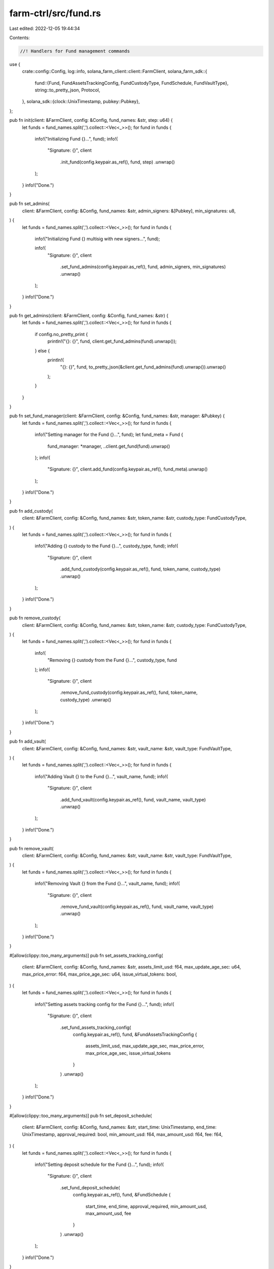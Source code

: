 farm-ctrl/src/fund.rs
=====================

Last edited: 2022-12-05 19:44:34

Contents:

.. code-block:: rs

    //! Handlers for Fund management commands

use {
    crate::config::Config,
    log::info,
    solana_farm_client::client::FarmClient,
    solana_farm_sdk::{
        fund::{Fund, FundAssetsTrackingConfig, FundCustodyType, FundSchedule, FundVaultType},
        string::to_pretty_json,
        Protocol,
    },
    solana_sdk::{clock::UnixTimestamp, pubkey::Pubkey},
};

pub fn init(client: &FarmClient, config: &Config, fund_names: &str, step: u64) {
    let funds = fund_names.split(',').collect::<Vec<_>>();
    for fund in funds {
        info!("Initializing Fund {}...", fund);
        info!(
            "Signature: {}",
            client
                .init_fund(config.keypair.as_ref(), fund, step)
                .unwrap()
        );
    }
    info!("Done.")
}

pub fn set_admins(
    client: &FarmClient,
    config: &Config,
    fund_names: &str,
    admin_signers: &[Pubkey],
    min_signatures: u8,
) {
    let funds = fund_names.split(',').collect::<Vec<_>>();
    for fund in funds {
        info!("Initializing Fund {} multisig with new signers...", fund);

        info!(
            "Signature: {}",
            client
                .set_fund_admins(config.keypair.as_ref(), fund, admin_signers, min_signatures)
                .unwrap()
        );
    }
    info!("Done.")
}

pub fn get_admins(client: &FarmClient, config: &Config, fund_names: &str) {
    let funds = fund_names.split(',').collect::<Vec<_>>();
    for fund in funds {
        if config.no_pretty_print {
            println!("{}: {}", fund, client.get_fund_admins(fund).unwrap());
        } else {
            println!(
                "{}: {}",
                fund,
                to_pretty_json(&client.get_fund_admins(fund).unwrap()).unwrap()
            );
        }
    }
}

pub fn set_fund_manager(client: &FarmClient, config: &Config, fund_names: &str, manager: &Pubkey) {
    let funds = fund_names.split(',').collect::<Vec<_>>();
    for fund in funds {
        info!("Setting manager for the Fund {}...", fund);
        let fund_meta = Fund {
            fund_manager: *manager,
            ..client.get_fund(fund).unwrap()
        };
        info!(
            "Signature: {}",
            client.add_fund(config.keypair.as_ref(), fund_meta).unwrap()
        );
    }
    info!("Done.")
}

pub fn add_custody(
    client: &FarmClient,
    config: &Config,
    fund_names: &str,
    token_name: &str,
    custody_type: FundCustodyType,
) {
    let funds = fund_names.split(',').collect::<Vec<_>>();
    for fund in funds {
        info!("Adding {} custody to the Fund {}...", custody_type, fund);
        info!(
            "Signature: {}",
            client
                .add_fund_custody(config.keypair.as_ref(), fund, token_name, custody_type)
                .unwrap()
        );
    }
    info!("Done.")
}

pub fn remove_custody(
    client: &FarmClient,
    config: &Config,
    fund_names: &str,
    token_name: &str,
    custody_type: FundCustodyType,
) {
    let funds = fund_names.split(',').collect::<Vec<_>>();
    for fund in funds {
        info!(
            "Removing {} custody from the Fund {}...",
            custody_type, fund
        );
        info!(
            "Signature: {}",
            client
                .remove_fund_custody(config.keypair.as_ref(), fund, token_name, custody_type)
                .unwrap()
        );
    }
    info!("Done.")
}

pub fn add_vault(
    client: &FarmClient,
    config: &Config,
    fund_names: &str,
    vault_name: &str,
    vault_type: FundVaultType,
) {
    let funds = fund_names.split(',').collect::<Vec<_>>();
    for fund in funds {
        info!("Adding Vault {} to the Fund {}...", vault_name, fund);
        info!(
            "Signature: {}",
            client
                .add_fund_vault(config.keypair.as_ref(), fund, vault_name, vault_type)
                .unwrap()
        );
    }
    info!("Done.")
}

pub fn remove_vault(
    client: &FarmClient,
    config: &Config,
    fund_names: &str,
    vault_name: &str,
    vault_type: FundVaultType,
) {
    let funds = fund_names.split(',').collect::<Vec<_>>();
    for fund in funds {
        info!("Removing Vault {} from the Fund {}...", vault_name, fund);
        info!(
            "Signature: {}",
            client
                .remove_fund_vault(config.keypair.as_ref(), fund, vault_name, vault_type)
                .unwrap()
        );
    }
    info!("Done.")
}

#[allow(clippy::too_many_arguments)]
pub fn set_assets_tracking_config(
    client: &FarmClient,
    config: &Config,
    fund_names: &str,
    assets_limit_usd: f64,
    max_update_age_sec: u64,
    max_price_error: f64,
    max_price_age_sec: u64,
    issue_virtual_tokens: bool,
) {
    let funds = fund_names.split(',').collect::<Vec<_>>();
    for fund in funds {
        info!("Setting assets tracking config for the Fund {}...", fund);
        info!(
            "Signature: {}",
            client
                .set_fund_assets_tracking_config(
                    config.keypair.as_ref(),
                    fund,
                    &FundAssetsTrackingConfig {
                        assets_limit_usd,
                        max_update_age_sec,
                        max_price_error,
                        max_price_age_sec,
                        issue_virtual_tokens
                    }
                )
                .unwrap()
        );
    }
    info!("Done.")
}

#[allow(clippy::too_many_arguments)]
pub fn set_deposit_schedule(
    client: &FarmClient,
    config: &Config,
    fund_names: &str,
    start_time: UnixTimestamp,
    end_time: UnixTimestamp,
    approval_required: bool,
    min_amount_usd: f64,
    max_amount_usd: f64,
    fee: f64,
) {
    let funds = fund_names.split(',').collect::<Vec<_>>();
    for fund in funds {
        info!("Setting deposit schedule for the Fund {}...", fund);
        info!(
            "Signature: {}",
            client
                .set_fund_deposit_schedule(
                    config.keypair.as_ref(),
                    fund,
                    &FundSchedule {
                        start_time,
                        end_time,
                        approval_required,
                        min_amount_usd,
                        max_amount_usd,
                        fee
                    }
                )
                .unwrap()
        );
    }
    info!("Done.")
}

pub fn disable_deposits(client: &FarmClient, config: &Config, fund_names: &str) {
    let funds = fund_names.split(',').collect::<Vec<_>>();
    for fund in funds {
        info!("Disabling deposits for the Fund {}...", fund);
        info!(
            "Signature: {}",
            client
                .disable_deposits_fund(config.keypair.as_ref(), fund)
                .unwrap()
        );
    }
    info!("Done.")
}

pub fn approve_deposit(
    client: &FarmClient,
    config: &Config,
    fund_names: &str,
    user_address: &Pubkey,
    token_name: &str,
    ui_amount: f64,
) {
    let funds = fund_names.split(',').collect::<Vec<_>>();
    for fund in funds {
        info!(
            "Approving deposit from {} to the Fund {}...",
            user_address, fund
        );
        info!(
            "Signature: {}",
            client
                .approve_deposit_fund(
                    config.keypair.as_ref(),
                    fund,
                    user_address,
                    token_name,
                    ui_amount
                )
                .unwrap()
        );
    }
    info!("Done.")
}

pub fn deny_deposit(
    client: &FarmClient,
    config: &Config,
    fund_names: &str,
    user_address: &Pubkey,
    token_name: &str,
    deny_reason: &str,
) {
    let funds = fund_names.split(',').collect::<Vec<_>>();
    for fund in funds {
        info!(
            "Denying deposit from {} to the Fund {}...",
            user_address, fund
        );
        info!(
            "Signature: {}",
            client
                .deny_deposit_fund(
                    config.keypair.as_ref(),
                    fund,
                    user_address,
                    token_name,
                    deny_reason
                )
                .unwrap()
        );
    }
    info!("Done.")
}

#[allow(clippy::too_many_arguments)]
pub fn set_withdrawal_schedule(
    client: &FarmClient,
    config: &Config,
    fund_names: &str,
    start_time: UnixTimestamp,
    end_time: UnixTimestamp,
    approval_required: bool,
    min_amount_usd: f64,
    max_amount_usd: f64,
    fee: f64,
) {
    let funds = fund_names.split(',').collect::<Vec<_>>();
    for fund in funds {
        info!("Setting withdrawal schedule for the Fund {}...", fund);
        info!(
            "Signature: {}",
            client
                .set_fund_withdrawal_schedule(
                    config.keypair.as_ref(),
                    fund,
                    &FundSchedule {
                        start_time,
                        end_time,
                        approval_required,
                        min_amount_usd,
                        max_amount_usd,
                        fee
                    }
                )
                .unwrap()
        );
    }
    info!("Done.")
}

pub fn disable_withdrawals(client: &FarmClient, config: &Config, fund_names: &str) {
    let funds = fund_names.split(',').collect::<Vec<_>>();
    for fund in funds {
        info!("Disabling withdrawals for the Fund {}...", fund);
        info!(
            "Signature: {}",
            client
                .disable_withdrawals_fund(config.keypair.as_ref(), fund)
                .unwrap()
        );
    }
    info!("Done.")
}

pub fn approve_withdrawal(
    client: &FarmClient,
    config: &Config,
    fund_names: &str,
    user_address: &Pubkey,
    token_name: &str,
    ui_amount: f64,
) {
    let funds = fund_names.split(',').collect::<Vec<_>>();
    for fund in funds {
        info!(
            "Approving withdrawal from {} to the Fund {}...",
            user_address, fund
        );
        info!(
            "Signature: {}",
            client
                .approve_withdrawal_fund(
                    config.keypair.as_ref(),
                    fund,
                    user_address,
                    token_name,
                    ui_amount
                )
                .unwrap()
        );
    }
    info!("Done.")
}

pub fn deny_withdrawal(
    client: &FarmClient,
    config: &Config,
    fund_names: &str,
    user_address: &Pubkey,
    token_name: &str,
    deny_reason: &str,
) {
    let funds = fund_names.split(',').collect::<Vec<_>>();
    for fund in funds {
        info!(
            "Denying withdrawal from {} to the Fund {}...",
            user_address, fund
        );
        info!(
            "Signature: {}",
            client
                .deny_withdrawal_fund(
                    config.keypair.as_ref(),
                    fund,
                    user_address,
                    token_name,
                    deny_reason
                )
                .unwrap()
        );
    }
    info!("Done.")
}

pub fn lock_assets(
    client: &FarmClient,
    config: &Config,
    fund_names: &str,
    token_name: &str,
    ui_amount: f64,
) {
    let funds = fund_names.split(',').collect::<Vec<_>>();
    for fund in funds {
        info!("Moving {} to the Fund {}...", token_name, fund);
        info!(
            "Signature: {}",
            client
                .lock_assets_fund(config.keypair.as_ref(), fund, token_name, ui_amount)
                .unwrap()
        );
    }
    info!("Done.")
}

pub fn unlock_assets(
    client: &FarmClient,
    config: &Config,
    fund_names: &str,
    token_name: &str,
    ui_amount: f64,
) {
    let funds = fund_names.split(',').collect::<Vec<_>>();
    for fund in funds {
        info!("Moving {} out of the Fund {}...", token_name, fund);
        info!(
            "Signature: {}",
            client
                .unlock_assets_fund(config.keypair.as_ref(), fund, token_name, ui_amount)
                .unwrap()
        );
    }
    info!("Done.")
}

pub fn withdraw_fees(
    client: &FarmClient,
    config: &Config,
    fund_names: &str,
    token_name: &str,
    custody_type: FundCustodyType,
    ui_amount: f64,
    receiver: &Pubkey,
) {
    let funds = fund_names.split(',').collect::<Vec<_>>();
    for fund in funds {
        info!(
            "Withdrawing fees from {} {} custody of the Fund {} to {}...",
            token_name, custody_type, fund, receiver
        );
        info!(
            "Signature: {}",
            client
                .withdraw_fees_fund(
                    config.keypair.as_ref(),
                    fund,
                    token_name,
                    custody_type,
                    ui_amount,
                    receiver
                )
                .unwrap()
        );
    }
    info!("Done.")
}

pub fn update_assets_with_custody(
    client: &FarmClient,
    config: &Config,
    fund_names: &str,
    custody_id: u32,
) {
    let funds = fund_names.split(',').collect::<Vec<_>>();
    for fund in funds {
        info!("Updating assets with custody for the Fund {}...", fund);
        info!(
            "Signature: {}",
            client
                .update_fund_assets_with_custody(config.keypair.as_ref(), fund, custody_id)
                .unwrap()
        );
    }
    info!("Done.")
}

pub fn update_assets_with_custodies(client: &FarmClient, config: &Config, fund_names: &str) {
    let funds = fund_names.split(',').collect::<Vec<_>>();
    for fund in funds {
        info!("Updating assets with custodies for the Fund {}...", fund);
        info!(
            "Updated: {} custodies processed",
            client
                .update_fund_assets_with_custodies(config.keypair.as_ref(), fund)
                .unwrap()
        );
    }
    info!("Done.")
}

pub fn update_assets_with_vault(
    client: &FarmClient,
    config: &Config,
    fund_names: &str,
    vault_id: u32,
) {
    let funds = fund_names.split(',').collect::<Vec<_>>();
    for fund in funds {
        info!("Updating assets with Vault for the Fund {}...", fund);
        info!(
            "Signature: {}",
            client
                .update_fund_assets_with_vault(config.keypair.as_ref(), fund, vault_id)
                .unwrap()
        );
    }
    info!("Done.")
}

pub fn update_assets_with_vaults(client: &FarmClient, config: &Config, fund_names: &str) {
    let funds = fund_names.split(',').collect::<Vec<_>>();
    for fund in funds {
        info!("Updating assets with Vaults for the Fund {}...", fund);
        info!(
            "Updated: {} Vaults processed",
            client
                .update_fund_assets_with_vaults(config.keypair.as_ref(), fund)
                .unwrap()
        );
    }
    info!("Done.")
}

pub fn stop_liquidation(client: &FarmClient, config: &Config, fund_names: &str) {
    let funds = fund_names.split(',').collect::<Vec<_>>();
    for fund in funds {
        info!("Stopping liquidation of the Fund {}...", fund);
        info!(
            "Signature: {}",
            client
                .stop_liquidation_fund(config.keypair.as_ref(), fund)
                .unwrap()
        );
    }
    info!("Done.")
}

pub fn add_liquidity_pool(
    client: &FarmClient,
    config: &Config,
    fund_names: &str,
    pool_name: &str,
    max_token_a_ui_amount: f64,
    max_token_b_ui_amount: f64,
) {
    let funds = fund_names.split(',').collect::<Vec<_>>();
    for fund in funds {
        info!(
            "Adding liquidity to the Pool {} in the Fund {}...",
            pool_name, fund
        );
        info!(
            "Signature: {}",
            client
                .fund_add_liquidity_pool(
                    config.keypair.as_ref(),
                    fund,
                    pool_name,
                    max_token_a_ui_amount,
                    max_token_b_ui_amount
                )
                .unwrap()
        );
    }
    info!("Done.")
}

pub fn remove_liquidity_pool(
    client: &FarmClient,
    config: &Config,
    fund_names: &str,
    pool_name: &str,
    ui_amount: f64,
) {
    let funds = fund_names.split(',').collect::<Vec<_>>();
    for fund in funds {
        info!(
            "Removing liquidity from the Pool {} in the Fund {}...",
            pool_name, fund
        );
        info!(
            "Signature: {}",
            client
                .fund_remove_liquidity_pool(config.keypair.as_ref(), fund, pool_name, ui_amount)
                .unwrap()
        );
    }
    info!("Done.")
}

#[allow(clippy::too_many_arguments)]
pub fn swap(
    client: &FarmClient,
    config: &Config,
    fund_names: &str,
    protocol: Protocol,
    from_token: &str,
    to_token: &str,
    ui_amount_in: f64,
    min_ui_amount_out: f64,
) {
    let funds = fund_names.split(',').collect::<Vec<_>>();
    for fund in funds {
        info!(
            "Swapping {} to {} in the Fund {}...",
            from_token, to_token, fund
        );
        info!(
            "Signature: {}",
            client
                .fund_swap(
                    config.keypair.as_ref(),
                    fund,
                    protocol,
                    from_token,
                    to_token,
                    ui_amount_in,
                    min_ui_amount_out
                )
                .unwrap()
        );
    }
    info!("Done.")
}

pub fn stake(
    client: &FarmClient,
    config: &Config,
    fund_names: &str,
    farm_name: &str,
    ui_amount: f64,
) {
    let funds = fund_names.split(',').collect::<Vec<_>>();
    for fund in funds {
        info!(
            "Staking tokens to the Farm {} in the Fund {}...",
            farm_name, fund
        );
        info!(
            "Signature: {}",
            client
                .fund_stake(config.keypair.as_ref(), fund, farm_name, ui_amount)
                .unwrap()
        );
    }
    info!("Done.")
}

pub fn unstake(
    client: &FarmClient,
    config: &Config,
    fund_names: &str,
    farm_name: &str,
    ui_amount: f64,
) {
    let funds = fund_names.split(',').collect::<Vec<_>>();
    for fund in funds {
        info!(
            "Unstaking tokens from the Farm {} in the Fund {}...",
            farm_name, fund
        );
        info!(
            "Signature: {}",
            client
                .fund_unstake(config.keypair.as_ref(), fund, farm_name, ui_amount)
                .unwrap()
        );
    }
    info!("Done.")
}

pub fn harvest(client: &FarmClient, config: &Config, fund_names: &str, farm_name: &str) {
    let funds = fund_names.split(',').collect::<Vec<_>>();
    for fund in funds {
        info!(
            "Harvesting rewards from the Farm {} in the Fund {}...",
            farm_name, fund
        );
        info!(
            "Signature: {}",
            client
                .fund_harvest(config.keypair.as_ref(), fund, farm_name)
                .unwrap()
        );
    }
    info!("Done.")
}

pub fn add_liquidity_vault(
    client: &FarmClient,
    config: &Config,
    fund_names: &str,
    vault_name: &str,
    max_token_a_ui_amount: f64,
    max_token_b_ui_amount: f64,
) {
    let funds = fund_names.split(',').collect::<Vec<_>>();
    for fund in funds {
        info!(
            "Adding liquidity to the Vault {} in the Fund {}...",
            vault_name, fund
        );
        info!(
            "Signature: {}",
            client
                .fund_add_liquidity_vault(
                    config.keypair.as_ref(),
                    fund,
                    vault_name,
                    max_token_a_ui_amount,
                    max_token_b_ui_amount,
                )
                .unwrap()
        );
    }
    info!("Done.")
}

pub fn add_locked_liquidity_vault(
    client: &FarmClient,
    config: &Config,
    fund_names: &str,
    vault_name: &str,
    ui_amount: f64,
) {
    let funds = fund_names.split(',').collect::<Vec<_>>();
    for fund in funds {
        info!(
            "Adding locked liquidity to the Vault {} in the Fund {}...",
            vault_name, fund
        );
        info!(
            "Signature: {}",
            client
                .fund_add_locked_liquidity_vault(
                    config.keypair.as_ref(),
                    fund,
                    vault_name,
                    ui_amount,
                )
                .unwrap()
        );
    }
    info!("Done.")
}

pub fn remove_liquidity_vault(
    client: &FarmClient,
    config: &Config,
    fund_names: &str,
    vault_name: &str,
    ui_amount: f64,
) {
    let funds = fund_names.split(',').collect::<Vec<_>>();
    for fund in funds {
        info!(
            "Removing liquidity from the Vault {} in the Fund {}...",
            vault_name, fund
        );
        info!(
            "Signature: {}",
            client
                .fund_remove_liquidity_vault(config.keypair.as_ref(), fund, vault_name, ui_amount,)
                .unwrap()
        );
    }
    info!("Done.")
}

pub fn remove_unlocked_liquidity_vault(
    client: &FarmClient,
    config: &Config,
    fund_names: &str,
    vault_name: &str,
    ui_amount: f64,
) {
    let funds = fund_names.split(',').collect::<Vec<_>>();
    for fund in funds {
        info!(
            "Removing unlocked liquidity from the Vault {} in the Fund {}...",
            vault_name, fund
        );
        info!(
            "Signature: {}",
            client
                .fund_remove_unlocked_liquidity_vault(
                    config.keypair.as_ref(),
                    fund,
                    vault_name,
                    ui_amount,
                )
                .unwrap()
        );
    }
    info!("Done.")
}

pub fn get_info(client: &FarmClient, config: &Config, fund_names: &str) {
    let funds = fund_names.split(',').collect::<Vec<_>>();
    for fund in funds {
        info!("Retreiving stats for Fund {}...", fund);

        let info = client.get_fund_info(fund).unwrap();

        if config.no_pretty_print {
            println!("{}", info);
        } else {
            println!("{}", to_pretty_json(&info).unwrap());
        }
    }
    info!("Done.")
}


